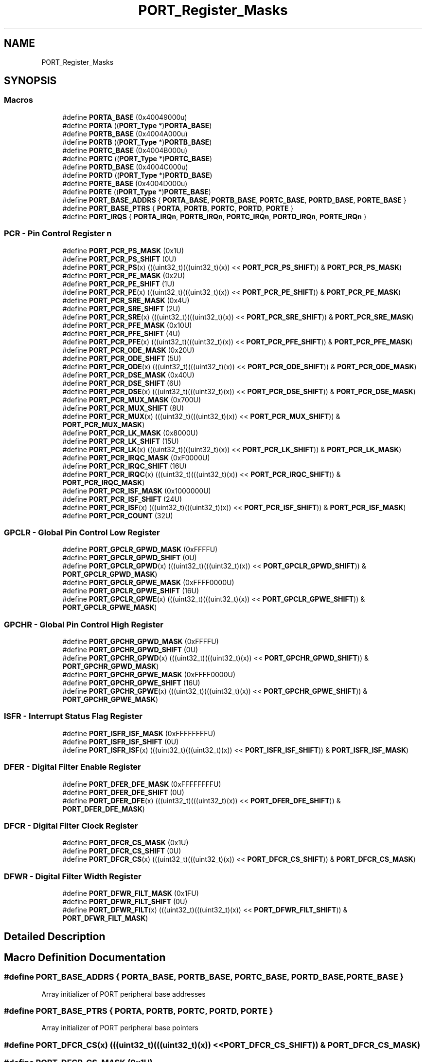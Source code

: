 .TH "PORT_Register_Masks" 3 "Mon Sep 13 2021" "TP2_G1" \" -*- nroff -*-
.ad l
.nh
.SH NAME
PORT_Register_Masks
.SH SYNOPSIS
.br
.PP
.SS "Macros"

.in +1c
.ti -1c
.RI "#define \fBPORTA_BASE\fP   (0x40049000u)"
.br
.ti -1c
.RI "#define \fBPORTA\fP   ((\fBPORT_Type\fP *)\fBPORTA_BASE\fP)"
.br
.ti -1c
.RI "#define \fBPORTB_BASE\fP   (0x4004A000u)"
.br
.ti -1c
.RI "#define \fBPORTB\fP   ((\fBPORT_Type\fP *)\fBPORTB_BASE\fP)"
.br
.ti -1c
.RI "#define \fBPORTC_BASE\fP   (0x4004B000u)"
.br
.ti -1c
.RI "#define \fBPORTC\fP   ((\fBPORT_Type\fP *)\fBPORTC_BASE\fP)"
.br
.ti -1c
.RI "#define \fBPORTD_BASE\fP   (0x4004C000u)"
.br
.ti -1c
.RI "#define \fBPORTD\fP   ((\fBPORT_Type\fP *)\fBPORTD_BASE\fP)"
.br
.ti -1c
.RI "#define \fBPORTE_BASE\fP   (0x4004D000u)"
.br
.ti -1c
.RI "#define \fBPORTE\fP   ((\fBPORT_Type\fP *)\fBPORTE_BASE\fP)"
.br
.ti -1c
.RI "#define \fBPORT_BASE_ADDRS\fP   { \fBPORTA_BASE\fP, \fBPORTB_BASE\fP, \fBPORTC_BASE\fP, \fBPORTD_BASE\fP, \fBPORTE_BASE\fP }"
.br
.ti -1c
.RI "#define \fBPORT_BASE_PTRS\fP   { \fBPORTA\fP, \fBPORTB\fP, \fBPORTC\fP, \fBPORTD\fP, \fBPORTE\fP }"
.br
.ti -1c
.RI "#define \fBPORT_IRQS\fP   { \fBPORTA_IRQn\fP, \fBPORTB_IRQn\fP, \fBPORTC_IRQn\fP, \fBPORTD_IRQn\fP, \fBPORTE_IRQn\fP }"
.br
.in -1c
.SS "PCR - Pin Control Register n"

.in +1c
.ti -1c
.RI "#define \fBPORT_PCR_PS_MASK\fP   (0x1U)"
.br
.ti -1c
.RI "#define \fBPORT_PCR_PS_SHIFT\fP   (0U)"
.br
.ti -1c
.RI "#define \fBPORT_PCR_PS\fP(x)   (((uint32_t)(((uint32_t)(x)) << \fBPORT_PCR_PS_SHIFT\fP)) & \fBPORT_PCR_PS_MASK\fP)"
.br
.ti -1c
.RI "#define \fBPORT_PCR_PE_MASK\fP   (0x2U)"
.br
.ti -1c
.RI "#define \fBPORT_PCR_PE_SHIFT\fP   (1U)"
.br
.ti -1c
.RI "#define \fBPORT_PCR_PE\fP(x)   (((uint32_t)(((uint32_t)(x)) << \fBPORT_PCR_PE_SHIFT\fP)) & \fBPORT_PCR_PE_MASK\fP)"
.br
.ti -1c
.RI "#define \fBPORT_PCR_SRE_MASK\fP   (0x4U)"
.br
.ti -1c
.RI "#define \fBPORT_PCR_SRE_SHIFT\fP   (2U)"
.br
.ti -1c
.RI "#define \fBPORT_PCR_SRE\fP(x)   (((uint32_t)(((uint32_t)(x)) << \fBPORT_PCR_SRE_SHIFT\fP)) & \fBPORT_PCR_SRE_MASK\fP)"
.br
.ti -1c
.RI "#define \fBPORT_PCR_PFE_MASK\fP   (0x10U)"
.br
.ti -1c
.RI "#define \fBPORT_PCR_PFE_SHIFT\fP   (4U)"
.br
.ti -1c
.RI "#define \fBPORT_PCR_PFE\fP(x)   (((uint32_t)(((uint32_t)(x)) << \fBPORT_PCR_PFE_SHIFT\fP)) & \fBPORT_PCR_PFE_MASK\fP)"
.br
.ti -1c
.RI "#define \fBPORT_PCR_ODE_MASK\fP   (0x20U)"
.br
.ti -1c
.RI "#define \fBPORT_PCR_ODE_SHIFT\fP   (5U)"
.br
.ti -1c
.RI "#define \fBPORT_PCR_ODE\fP(x)   (((uint32_t)(((uint32_t)(x)) << \fBPORT_PCR_ODE_SHIFT\fP)) & \fBPORT_PCR_ODE_MASK\fP)"
.br
.ti -1c
.RI "#define \fBPORT_PCR_DSE_MASK\fP   (0x40U)"
.br
.ti -1c
.RI "#define \fBPORT_PCR_DSE_SHIFT\fP   (6U)"
.br
.ti -1c
.RI "#define \fBPORT_PCR_DSE\fP(x)   (((uint32_t)(((uint32_t)(x)) << \fBPORT_PCR_DSE_SHIFT\fP)) & \fBPORT_PCR_DSE_MASK\fP)"
.br
.ti -1c
.RI "#define \fBPORT_PCR_MUX_MASK\fP   (0x700U)"
.br
.ti -1c
.RI "#define \fBPORT_PCR_MUX_SHIFT\fP   (8U)"
.br
.ti -1c
.RI "#define \fBPORT_PCR_MUX\fP(x)   (((uint32_t)(((uint32_t)(x)) << \fBPORT_PCR_MUX_SHIFT\fP)) & \fBPORT_PCR_MUX_MASK\fP)"
.br
.ti -1c
.RI "#define \fBPORT_PCR_LK_MASK\fP   (0x8000U)"
.br
.ti -1c
.RI "#define \fBPORT_PCR_LK_SHIFT\fP   (15U)"
.br
.ti -1c
.RI "#define \fBPORT_PCR_LK\fP(x)   (((uint32_t)(((uint32_t)(x)) << \fBPORT_PCR_LK_SHIFT\fP)) & \fBPORT_PCR_LK_MASK\fP)"
.br
.ti -1c
.RI "#define \fBPORT_PCR_IRQC_MASK\fP   (0xF0000U)"
.br
.ti -1c
.RI "#define \fBPORT_PCR_IRQC_SHIFT\fP   (16U)"
.br
.ti -1c
.RI "#define \fBPORT_PCR_IRQC\fP(x)   (((uint32_t)(((uint32_t)(x)) << \fBPORT_PCR_IRQC_SHIFT\fP)) & \fBPORT_PCR_IRQC_MASK\fP)"
.br
.ti -1c
.RI "#define \fBPORT_PCR_ISF_MASK\fP   (0x1000000U)"
.br
.ti -1c
.RI "#define \fBPORT_PCR_ISF_SHIFT\fP   (24U)"
.br
.ti -1c
.RI "#define \fBPORT_PCR_ISF\fP(x)   (((uint32_t)(((uint32_t)(x)) << \fBPORT_PCR_ISF_SHIFT\fP)) & \fBPORT_PCR_ISF_MASK\fP)"
.br
.ti -1c
.RI "#define \fBPORT_PCR_COUNT\fP   (32U)"
.br
.in -1c
.SS "GPCLR - Global Pin Control Low Register"

.in +1c
.ti -1c
.RI "#define \fBPORT_GPCLR_GPWD_MASK\fP   (0xFFFFU)"
.br
.ti -1c
.RI "#define \fBPORT_GPCLR_GPWD_SHIFT\fP   (0U)"
.br
.ti -1c
.RI "#define \fBPORT_GPCLR_GPWD\fP(x)   (((uint32_t)(((uint32_t)(x)) << \fBPORT_GPCLR_GPWD_SHIFT\fP)) & \fBPORT_GPCLR_GPWD_MASK\fP)"
.br
.ti -1c
.RI "#define \fBPORT_GPCLR_GPWE_MASK\fP   (0xFFFF0000U)"
.br
.ti -1c
.RI "#define \fBPORT_GPCLR_GPWE_SHIFT\fP   (16U)"
.br
.ti -1c
.RI "#define \fBPORT_GPCLR_GPWE\fP(x)   (((uint32_t)(((uint32_t)(x)) << \fBPORT_GPCLR_GPWE_SHIFT\fP)) & \fBPORT_GPCLR_GPWE_MASK\fP)"
.br
.in -1c
.SS "GPCHR - Global Pin Control High Register"

.in +1c
.ti -1c
.RI "#define \fBPORT_GPCHR_GPWD_MASK\fP   (0xFFFFU)"
.br
.ti -1c
.RI "#define \fBPORT_GPCHR_GPWD_SHIFT\fP   (0U)"
.br
.ti -1c
.RI "#define \fBPORT_GPCHR_GPWD\fP(x)   (((uint32_t)(((uint32_t)(x)) << \fBPORT_GPCHR_GPWD_SHIFT\fP)) & \fBPORT_GPCHR_GPWD_MASK\fP)"
.br
.ti -1c
.RI "#define \fBPORT_GPCHR_GPWE_MASK\fP   (0xFFFF0000U)"
.br
.ti -1c
.RI "#define \fBPORT_GPCHR_GPWE_SHIFT\fP   (16U)"
.br
.ti -1c
.RI "#define \fBPORT_GPCHR_GPWE\fP(x)   (((uint32_t)(((uint32_t)(x)) << \fBPORT_GPCHR_GPWE_SHIFT\fP)) & \fBPORT_GPCHR_GPWE_MASK\fP)"
.br
.in -1c
.SS "ISFR - Interrupt Status Flag Register"

.in +1c
.ti -1c
.RI "#define \fBPORT_ISFR_ISF_MASK\fP   (0xFFFFFFFFU)"
.br
.ti -1c
.RI "#define \fBPORT_ISFR_ISF_SHIFT\fP   (0U)"
.br
.ti -1c
.RI "#define \fBPORT_ISFR_ISF\fP(x)   (((uint32_t)(((uint32_t)(x)) << \fBPORT_ISFR_ISF_SHIFT\fP)) & \fBPORT_ISFR_ISF_MASK\fP)"
.br
.in -1c
.SS "DFER - Digital Filter Enable Register"

.in +1c
.ti -1c
.RI "#define \fBPORT_DFER_DFE_MASK\fP   (0xFFFFFFFFU)"
.br
.ti -1c
.RI "#define \fBPORT_DFER_DFE_SHIFT\fP   (0U)"
.br
.ti -1c
.RI "#define \fBPORT_DFER_DFE\fP(x)   (((uint32_t)(((uint32_t)(x)) << \fBPORT_DFER_DFE_SHIFT\fP)) & \fBPORT_DFER_DFE_MASK\fP)"
.br
.in -1c
.SS "DFCR - Digital Filter Clock Register"

.in +1c
.ti -1c
.RI "#define \fBPORT_DFCR_CS_MASK\fP   (0x1U)"
.br
.ti -1c
.RI "#define \fBPORT_DFCR_CS_SHIFT\fP   (0U)"
.br
.ti -1c
.RI "#define \fBPORT_DFCR_CS\fP(x)   (((uint32_t)(((uint32_t)(x)) << \fBPORT_DFCR_CS_SHIFT\fP)) & \fBPORT_DFCR_CS_MASK\fP)"
.br
.in -1c
.SS "DFWR - Digital Filter Width Register"

.in +1c
.ti -1c
.RI "#define \fBPORT_DFWR_FILT_MASK\fP   (0x1FU)"
.br
.ti -1c
.RI "#define \fBPORT_DFWR_FILT_SHIFT\fP   (0U)"
.br
.ti -1c
.RI "#define \fBPORT_DFWR_FILT\fP(x)   (((uint32_t)(((uint32_t)(x)) << \fBPORT_DFWR_FILT_SHIFT\fP)) & \fBPORT_DFWR_FILT_MASK\fP)"
.br
.in -1c
.SH "Detailed Description"
.PP 

.SH "Macro Definition Documentation"
.PP 
.SS "#define PORT_BASE_ADDRS   { \fBPORTA_BASE\fP, \fBPORTB_BASE\fP, \fBPORTC_BASE\fP, \fBPORTD_BASE\fP, \fBPORTE_BASE\fP }"
Array initializer of PORT peripheral base addresses 
.SS "#define PORT_BASE_PTRS   { \fBPORTA\fP, \fBPORTB\fP, \fBPORTC\fP, \fBPORTD\fP, \fBPORTE\fP }"
Array initializer of PORT peripheral base pointers 
.SS "#define PORT_DFCR_CS(x)   (((uint32_t)(((uint32_t)(x)) << \fBPORT_DFCR_CS_SHIFT\fP)) & \fBPORT_DFCR_CS_MASK\fP)"

.SS "#define PORT_DFCR_CS_MASK   (0x1U)"

.SS "#define PORT_DFCR_CS_SHIFT   (0U)"

.SS "#define PORT_DFER_DFE(x)   (((uint32_t)(((uint32_t)(x)) << \fBPORT_DFER_DFE_SHIFT\fP)) & \fBPORT_DFER_DFE_MASK\fP)"

.SS "#define PORT_DFER_DFE_MASK   (0xFFFFFFFFU)"

.SS "#define PORT_DFER_DFE_SHIFT   (0U)"

.SS "#define PORT_DFWR_FILT(x)   (((uint32_t)(((uint32_t)(x)) << \fBPORT_DFWR_FILT_SHIFT\fP)) & \fBPORT_DFWR_FILT_MASK\fP)"

.SS "#define PORT_DFWR_FILT_MASK   (0x1FU)"

.SS "#define PORT_DFWR_FILT_SHIFT   (0U)"

.SS "#define PORT_GPCHR_GPWD(x)   (((uint32_t)(((uint32_t)(x)) << \fBPORT_GPCHR_GPWD_SHIFT\fP)) & \fBPORT_GPCHR_GPWD_MASK\fP)"

.SS "#define PORT_GPCHR_GPWD_MASK   (0xFFFFU)"

.SS "#define PORT_GPCHR_GPWD_SHIFT   (0U)"

.SS "#define PORT_GPCHR_GPWE(x)   (((uint32_t)(((uint32_t)(x)) << \fBPORT_GPCHR_GPWE_SHIFT\fP)) & \fBPORT_GPCHR_GPWE_MASK\fP)"

.SS "#define PORT_GPCHR_GPWE_MASK   (0xFFFF0000U)"

.SS "#define PORT_GPCHR_GPWE_SHIFT   (16U)"

.SS "#define PORT_GPCLR_GPWD(x)   (((uint32_t)(((uint32_t)(x)) << \fBPORT_GPCLR_GPWD_SHIFT\fP)) & \fBPORT_GPCLR_GPWD_MASK\fP)"

.SS "#define PORT_GPCLR_GPWD_MASK   (0xFFFFU)"

.SS "#define PORT_GPCLR_GPWD_SHIFT   (0U)"

.SS "#define PORT_GPCLR_GPWE(x)   (((uint32_t)(((uint32_t)(x)) << \fBPORT_GPCLR_GPWE_SHIFT\fP)) & \fBPORT_GPCLR_GPWE_MASK\fP)"

.SS "#define PORT_GPCLR_GPWE_MASK   (0xFFFF0000U)"

.SS "#define PORT_GPCLR_GPWE_SHIFT   (16U)"

.SS "#define PORT_IRQS   { \fBPORTA_IRQn\fP, \fBPORTB_IRQn\fP, \fBPORTC_IRQn\fP, \fBPORTD_IRQn\fP, \fBPORTE_IRQn\fP }"
Interrupt vectors for the PORT peripheral type 
.SS "#define PORT_ISFR_ISF(x)   (((uint32_t)(((uint32_t)(x)) << \fBPORT_ISFR_ISF_SHIFT\fP)) & \fBPORT_ISFR_ISF_MASK\fP)"

.SS "#define PORT_ISFR_ISF_MASK   (0xFFFFFFFFU)"

.SS "#define PORT_ISFR_ISF_SHIFT   (0U)"

.SS "#define PORT_PCR_COUNT   (32U)"

.SS "#define PORT_PCR_DSE(x)   (((uint32_t)(((uint32_t)(x)) << \fBPORT_PCR_DSE_SHIFT\fP)) & \fBPORT_PCR_DSE_MASK\fP)"

.SS "#define PORT_PCR_DSE_MASK   (0x40U)"

.SS "#define PORT_PCR_DSE_SHIFT   (6U)"

.SS "#define PORT_PCR_IRQC(x)   (((uint32_t)(((uint32_t)(x)) << \fBPORT_PCR_IRQC_SHIFT\fP)) & \fBPORT_PCR_IRQC_MASK\fP)"

.SS "#define PORT_PCR_IRQC_MASK   (0xF0000U)"

.SS "#define PORT_PCR_IRQC_SHIFT   (16U)"

.SS "#define PORT_PCR_ISF(x)   (((uint32_t)(((uint32_t)(x)) << \fBPORT_PCR_ISF_SHIFT\fP)) & \fBPORT_PCR_ISF_MASK\fP)"

.SS "#define PORT_PCR_ISF_MASK   (0x1000000U)"

.SS "#define PORT_PCR_ISF_SHIFT   (24U)"

.SS "#define PORT_PCR_LK(x)   (((uint32_t)(((uint32_t)(x)) << \fBPORT_PCR_LK_SHIFT\fP)) & \fBPORT_PCR_LK_MASK\fP)"

.SS "#define PORT_PCR_LK_MASK   (0x8000U)"

.SS "#define PORT_PCR_LK_SHIFT   (15U)"

.SS "#define PORT_PCR_MUX(x)   (((uint32_t)(((uint32_t)(x)) << \fBPORT_PCR_MUX_SHIFT\fP)) & \fBPORT_PCR_MUX_MASK\fP)"

.SS "#define PORT_PCR_MUX_MASK   (0x700U)"

.SS "#define PORT_PCR_MUX_SHIFT   (8U)"

.SS "#define PORT_PCR_ODE(x)   (((uint32_t)(((uint32_t)(x)) << \fBPORT_PCR_ODE_SHIFT\fP)) & \fBPORT_PCR_ODE_MASK\fP)"

.SS "#define PORT_PCR_ODE_MASK   (0x20U)"

.SS "#define PORT_PCR_ODE_SHIFT   (5U)"

.SS "#define PORT_PCR_PE(x)   (((uint32_t)(((uint32_t)(x)) << \fBPORT_PCR_PE_SHIFT\fP)) & \fBPORT_PCR_PE_MASK\fP)"

.SS "#define PORT_PCR_PE_MASK   (0x2U)"

.SS "#define PORT_PCR_PE_SHIFT   (1U)"

.SS "#define PORT_PCR_PFE(x)   (((uint32_t)(((uint32_t)(x)) << \fBPORT_PCR_PFE_SHIFT\fP)) & \fBPORT_PCR_PFE_MASK\fP)"

.SS "#define PORT_PCR_PFE_MASK   (0x10U)"

.SS "#define PORT_PCR_PFE_SHIFT   (4U)"

.SS "#define PORT_PCR_PS(x)   (((uint32_t)(((uint32_t)(x)) << \fBPORT_PCR_PS_SHIFT\fP)) & \fBPORT_PCR_PS_MASK\fP)"

.SS "#define PORT_PCR_PS_MASK   (0x1U)"

.SS "#define PORT_PCR_PS_SHIFT   (0U)"

.SS "#define PORT_PCR_SRE(x)   (((uint32_t)(((uint32_t)(x)) << \fBPORT_PCR_SRE_SHIFT\fP)) & \fBPORT_PCR_SRE_MASK\fP)"

.SS "#define PORT_PCR_SRE_MASK   (0x4U)"

.SS "#define PORT_PCR_SRE_SHIFT   (2U)"

.SS "#define PORTA   ((\fBPORT_Type\fP *)\fBPORTA_BASE\fP)"
Peripheral PORTA base pointer 
.SS "#define PORTA_BASE   (0x40049000u)"
Peripheral PORTA base address 
.SS "#define PORTB   ((\fBPORT_Type\fP *)\fBPORTB_BASE\fP)"
Peripheral PORTB base pointer 
.SS "#define PORTB_BASE   (0x4004A000u)"
Peripheral PORTB base address 
.SS "#define PORTC   ((\fBPORT_Type\fP *)\fBPORTC_BASE\fP)"
Peripheral PORTC base pointer 
.SS "#define PORTC_BASE   (0x4004B000u)"
Peripheral PORTC base address 
.SS "#define PORTD   ((\fBPORT_Type\fP *)\fBPORTD_BASE\fP)"
Peripheral PORTD base pointer 
.SS "#define PORTD_BASE   (0x4004C000u)"
Peripheral PORTD base address 
.SS "#define PORTE   ((\fBPORT_Type\fP *)\fBPORTE_BASE\fP)"
Peripheral PORTE base pointer 
.SS "#define PORTE_BASE   (0x4004D000u)"
Peripheral PORTE base address 
.SH "Author"
.PP 
Generated automatically by Doxygen for TP2_G1 from the source code\&.
